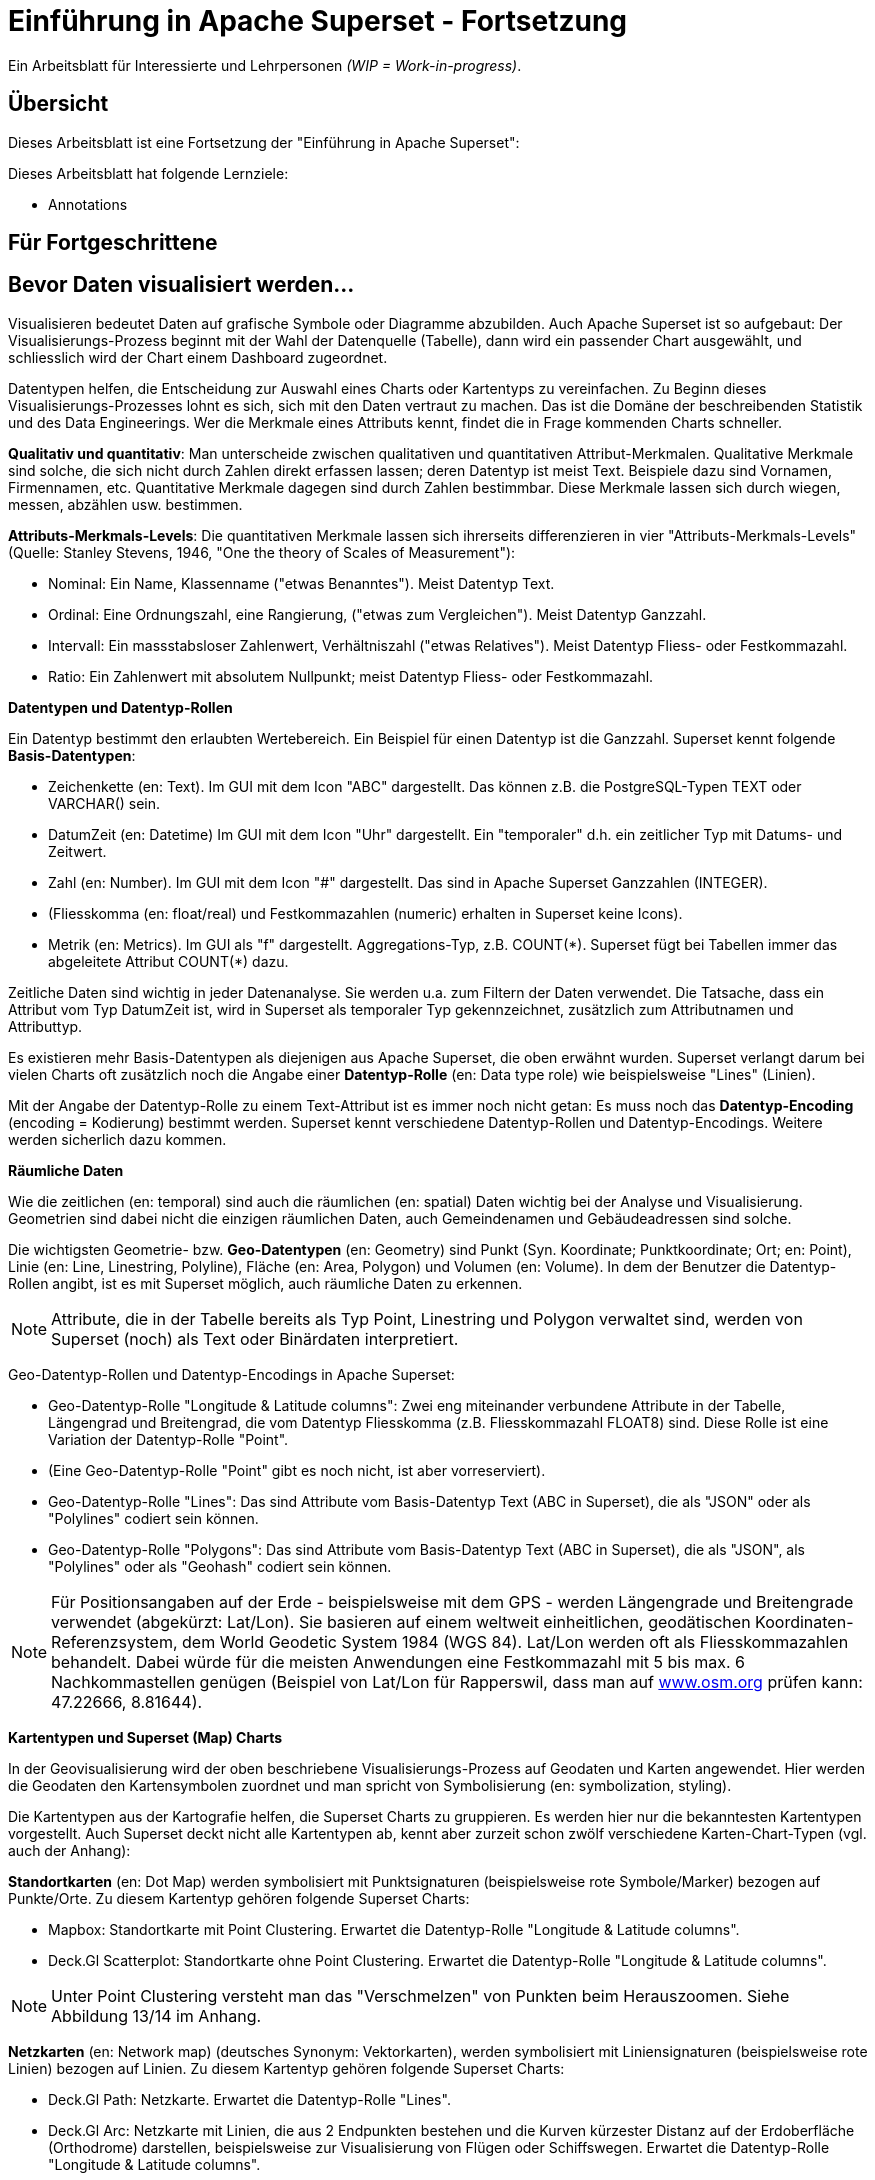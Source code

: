 ﻿# Einführung in Apache Superset - Fortsetzung
:imagesdir: ../../bilder/

Ein Arbeitsblatt für Interessierte und Lehrpersonen _(WIP = Work-in-progress)_.

## Übersicht

Dieses Arbeitsblatt ist eine Fortsetzung der "Einführung in Apache Superset": 

Dieses Arbeitsblatt hat folgende Lernziele:

* Annotations

== Für Fortgeschrittene

## Bevor Daten visualisiert werden...

Visualisieren bedeutet Daten auf grafische Symbole oder Diagramme abzubilden. Auch Apache Superset ist so aufgebaut: Der Visualisierungs-Prozess beginnt mit der Wahl der Datenquelle (Tabelle), dann wird ein passender Chart ausgewählt, und schliesslich wird der Chart einem Dashboard zugeordnet.

Datentypen helfen, die Entscheidung zur Auswahl eines Charts oder Kartentyps zu vereinfachen. Zu Beginn dieses Visualisierungs-Prozesses lohnt es sich, sich mit den Daten vertraut zu machen. Das ist die Domäne der beschreibenden Statistik und des Data Engineerings. Wer die Merkmale eines Attributs kennt, findet die in Frage kommenden Charts schneller.

*Qualitativ und quantitativ*: Man unterscheide zwischen qualitativen und quantitativen Attribut-Merkmalen. Qualitative Merkmale sind solche, die sich nicht durch Zahlen direkt erfassen lassen; deren Datentyp ist meist Text. Beispiele dazu sind Vornamen, Firmennamen, etc. Quantitative Merkmale dagegen sind durch Zahlen bestimmbar. Diese Merkmale lassen sich durch wiegen, messen, abzählen usw. bestimmen.

*Attributs-Merkmals-Levels*: Die quantitativen Merkmale lassen sich ihrerseits differenzieren in vier "Attributs-Merkmals-Levels" (Quelle: Stanley Stevens, 1946, "One the theory of Scales of Measurement"):

* Nominal: Ein Name, Klassenname ("etwas Benanntes"). Meist Datentyp Text.

* Ordinal: Eine Ordnungszahl, eine Rangierung, ("etwas zum Vergleichen"). Meist Datentyp Ganzzahl.

* Intervall: Ein massstabsloser Zahlenwert, Verhältniszahl ("etwas Relatives"). Meist Datentyp Fliess- oder Festkommazahl.

* Ratio: Ein Zahlenwert mit absolutem Nullpunkt; meist Datentyp Fliess- oder Festkommazahl.



**Datentypen und Datentyp-Rollen**

Ein Datentyp bestimmt den erlaubten Wertebereich. Ein Beispiel für einen Datentyp ist die Ganzzahl. Superset kennt folgende *Basis-Datentypen*:

* Zeichenkette (en: Text). Im GUI mit dem Icon "ABC" dargestellt. Das können z.B. die PostgreSQL-Typen TEXT oder VARCHAR() sein.

* DatumZeit (en: Datetime) Im GUI mit dem Icon "Uhr" dargestellt. Ein "temporaler" d.h. ein zeitlicher Typ mit Datums- und Zeitwert.

* Zahl (en: Number). Im GUI mit dem Icon "#" dargestellt. Das sind in Apache Superset Ganzzahlen (INTEGER).

* (Fliesskomma (en: float/real) und Festkommazahlen (numeric) erhalten in Superset keine Icons).

* Metrik (en: Metrics). Im GUI als "f" dargestellt. Aggregations-Typ, z.B. COUNT(\*). Superset fügt bei Tabellen immer das abgeleitete Attribut COUNT(*) dazu.

Zeitliche Daten sind wichtig in jeder Datenanalyse. Sie werden u.a. zum Filtern der Daten verwendet. Die Tatsache, dass ein Attribut vom Typ DatumZeit ist, wird in Superset als temporaler Typ gekennzeichnet, zusätzlich zum Attributnamen und Attributtyp.

Es existieren mehr Basis-Datentypen als diejenigen aus Apache Superset, die oben erwähnt wurden. Superset verlangt darum bei vielen Charts oft zusätzlich noch die Angabe einer *Datentyp-Rolle* (en: Data type role) wie beispielsweise "Lines" (Linien).

Mit der Angabe der Datentyp-Rolle zu einem Text-Attribut ist es immer noch nicht getan: Es muss noch das *Datentyp-Encoding* (encoding = Kodierung) bestimmt werden. Superset kennt verschiedene Datentyp-Rollen und Datentyp-Encodings. Weitere werden sicherlich dazu kommen.



**Räumliche Daten**

Wie die zeitlichen (en: temporal) sind auch die räumlichen (en: spatial) Daten wichtig bei der Analyse und Visualisierung. Geometrien sind dabei nicht die einzigen räumlichen Daten, auch Gemeindenamen und Gebäudeadressen sind solche.

Die wichtigsten Geometrie- bzw. *Geo-Datentypen* (en: Geometry) sind Punkt (Syn. Koordinate; Punktkoordinate; Ort; en: Point), Linie (en: Line, Linestring, Polyline), Fläche (en: Area, Polygon) und Volumen (en: Volume). In dem der Benutzer die Datentyp-Rollen angibt, ist es mit Superset möglich, auch räumliche Daten zu erkennen.

NOTE: Attribute, die in der Tabelle bereits als Typ Point, Linestring und Polygon verwaltet sind, werden von Superset (noch) als Text oder Binärdaten interpretiert.

Geo-Datentyp-Rollen und Datentyp-Encodings in Apache Superset:

* Geo-Datentyp-Rolle "Longitude & Latitude columns": Zwei eng miteinander verbundene Attribute in der Tabelle, Längengrad und Breitengrad, die vom Datentyp Fliesskomma (z.B. Fliesskommazahl FLOAT8) sind. Diese Rolle ist eine Variation der Datentyp-Rolle "Point".

* (Eine Geo-Datentyp-Rolle "Point" gibt es noch nicht, ist aber vorreserviert).

* Geo-Datentyp-Rolle "Lines": Das sind Attribute vom Basis-Datentyp Text (ABC in Superset), die als "JSON" oder als "Polylines" codiert sein können.

* Geo-Datentyp-Rolle "Polygons": Das sind Attribute vom Basis-Datentyp Text (ABC in Superset), die als "JSON", als "Polylines" oder als "Geohash" codiert sein können.

NOTE: Für Positionsangaben auf der Erde - beispielsweise mit dem GPS - werden Längengrade und Breitengrade verwendet (abgekürzt: Lat/Lon). Sie basieren auf einem weltweit einheitlichen, geodätischen Koordinaten-Referenzsystem, dem World Geodetic System 1984 (WGS 84). Lat/Lon werden oft als Fliesskommazahlen behandelt. Dabei würde für die meisten Anwendungen eine Festkommazahl mit 5 bis max. 6 Nachkommastellen genügen (Beispiel von Lat/Lon für Rapperswil, dass man auf https://www.osm.org[www.osm.org] prüfen kann: 47.22666, 8.81644).



**Kartentypen und Superset (Map) Charts**

In der Geovisualisierung wird der oben beschriebene Visualisierungs-Prozess auf Geodaten und Karten angewendet. Hier werden die Geodaten den Kartensymbolen zuordnet und man spricht von Symbolisierung (en: symbolization, styling).

Die Kartentypen aus der Kartografie helfen, die Superset Charts zu gruppieren. Es werden hier nur die bekanntesten Kartentypen vorgestellt. Auch Superset deckt nicht alle Kartentypen ab, kennt aber zurzeit schon zwölf verschiedene Karten-Chart-Typen (vgl. auch der Anhang):

*Standortkarten* (en: Dot Map) werden symbolisiert mit Punktsignaturen (beispielsweise rote Symbole/Marker) bezogen auf Punkte/Orte. Zu diesem Kartentyp gehören folgende Superset Charts:

* Mapbox: Standortkarte mit Point Clustering. Erwartet die Datentyp-Rolle "Longitude & Latitude columns".

* Deck.Gl Scatterplot: Standortkarte ohne Point Clustering. Erwartet die Datentyp-Rolle "Longitude & Latitude columns".

NOTE: Unter Point Clustering versteht man das "Verschmelzen" von Punkten beim Herauszoomen. Siehe Abbildung 13/14 im Anhang.

*Netzkarten* (en: Network map) (deutsches Synonym: Vektorkarten), werden symbolisiert mit Liniensignaturen (beispielsweise rote Linien) bezogen auf Linien. Zu diesem Kartentyp gehören folgende Superset Charts:

* Deck.Gl Path: Netzkarte. Erwartet die Datentyp-Rolle "Lines".

* Deck.Gl Arc: Netzkarte mit Linien, die aus 2 Endpunkten bestehen und die Kurven kürzester Distanz auf der Erdoberfläche (Orthodrome) darstellen, beispielsweise zur Visualisierung von Flügen oder Schiffswegen. Erwartet die Datentyp-Rolle "Longitude & Latitude columns".

*Choroplethenkarten* (en. Choropleth Map) (deutsche Synonyme: Dichtemosaikkarten; Flächenkartogramme) werden symbolisiert mit Flächensignaturen bezogen auf Flächen. Die Werte sind hier meist nicht absolut, sondern relativ. Zu diesem Kartentyp gehören folgende Superset Charts:

* Country Map: Choroplethenkarte mit Ländergrenzen. Erwartet ISO-codes von Departements/Kantone/etc (admin_level=4) als Zeichenkette.

* Deck.Gl Polygon: Choroplethenkarte mit Flächen. Erwartet die Datentyp-Rolle "Polygons".

NOTE: Ein häufiger Fehler in Choroplethenkarten ist, wenn die dargestellten Werte absolut sind, beispielsweise "Summe der Traktoren pro Land". Richtig wäre eine relative Angabe wie "Traktoren pro km2", d.h. die absolute Summe durch die Landesfläche geteilt werden.

*Ortsdiagrammkarten* (en. Symbol Map) werden symbolisiert mit lokalen Business-Diagrammen bezogen auf Orte bzw. Flächen. Man beachte den Unterschied von Symbol/Marker zu Diagramm. Zu diesem Kartentyp gehören folgende Superset Charts:

* World Map: Ortsdiagrammkarte 2D. Erwartet ISO-codes von den Ländern als Zeichenkette.

* Deck.Gl 3D Hexagon: Ortsdiagrammkarte 3D. Erwartet die Datentyp-Rolle "Longitude & Latitude columns".

* Deck.Gl Grid: Variante von Deck.Gl 3D Hexagon jedoch mit rechteckigen Säulen. Erwartet die Datentyp-Rolle "Longitude & Latitude columns".

* Deck.Gl Screen Grid: Ähnlich wie Deck.GL Grid und Hexagon. Erwartet die Datentyp-Rolle "Longitude & Latitude columns".

* Deck.Gl GeoJSON: (Bemerkung: Funktioniert momentan nicht!).

Ein weiterer Superset-Karten-Chart ist *Deck.Gl Multiple Layers*. Dieser "Chart" erlaubt die Kombination von mehreren Deck.Gl-Charts zusammen mit einer Basiskarte.

NOTE: Dies ist nur eine Auswahl der wichtigsten Kartentypen. Sie ist unvollständig. Eine mögliche Quelle zum Nachlesen ist https://www.gitta.info/[GITTA.info].



**Zuordnung von Geodaten zu Kartentypen**

Die Tabelle unten zeigt die Zuordnung von Geometrie-Datentypen auf der horizontalen Achse und Attributs-Merkmals-Levels auf der vertikalen Achse zu Kartentypen:

|===

| |**Point** |**Line** |**Area**

|**Nominal**
|Dot map
|Network map
|Colored area map

|**Ordinal**
|Symbol map
|Ordered network map
|Ordered colored map

|**Interval**
.2+|Graduated symbol map
.2+|Flow map
.2+|Choropleth map

|**Ratio**

|===

Figur: Tabelle, die Geometrie-Datentypen und Attributs-Merkmals-Levels zu Kartentypen zuordnet. (Quelle: David Unwin, 1981, “Introductory Spatial Analysis”, London Methuen).

## Chart-Parameter anpassen

### Dashboard-Optionen

Ein Dashboard kann die Darstellungs-Konfiguration (z.B. Chart-Farben) der Charts überschreiben. 
Das ist möglich, indem man die Metadaten eines Dashboards editiert. Die Einstellungen findet man unter _Dashboard-> Edit record_. 
Hier wirst du ein Textfeld namens "JSON Metadata" finden. Dies könnte z.B. so aussehen (es kann auch sein, dass es leer ist):

----
{
  "filter_immune_slices": [],
  "timed_refresh_immune_slices": [],
  "filter_immune_slice_fields": {},
  "expanded_slices": {},
  "refresh_frequency": 0,
  "default_filters": "{}"
}
----

Die Parameter gelten allgemein für alle Dashboards:


* filter_immune_slices: Array von _slice_ids_ (int) von Charts, die nicht gefiltert werden sollen.
----
"filter_immune_slices": [324, 65, 92],
----
* timed_refresh_immune_slices: Array von _slice_ids_, die nicht ge-refreshed werden sollen.
----
"timed_refresh_immune_slices": [324]
----
* filter_immune_slice_fields: Hier kannst du einstellen, ob bei gewissen Charts spezifische Felder nicht filterbar sein sollen.
----
{
    "filter_immune_slice_fields": {
        "177": ["country_name", "__time_range"],
        "32": ["__time_range"]
    }
}
----
* refresh_frequency: Anzahl Sekunden bis der Browser die Daten vom Server automatisch neu lädt (Ganzzahl in Sekunden).
----
"refresh_frequency": 5
----
* default_filters: Setzt Default-Werte in den Filter. Die _slice_id_ des Filters muss gegeben sein.
----
"default_filters": "{\"95\": {\"country_name\": [\"Kenya\"]}}"
----

NOTE: Die _slice_id_ ist in den Chart Metadaten unter _Parameter_ zu finden. Falls dein Chart keine ID hat musst du ihn noch einmal abspeichern.

### Chartfarben im Dashboard definieren

IMPORTANT: Damit die gewünschten Farben im Dashboard angewendet werden, muss bei den einzelnen Charts unter _Customize_ das Farbschema `Airbnb Colors`
gesetzt sein.

Um die Farbe von einem Chart abzuändern musst du `"label_colors": {"key": "color"},` hinzufügen. Hier ein Beispiel wie das aussehen könnte:

----
{
  "label_colors": {
    "girl": "#0200ff",
    "boy": "#00ff00"
  },
  "filter_immune_slices": [],
  "timed_refresh_immune_slices": [],
  "filter_immune_slice_fields": {},
  "expanded_slices": {},
  "refresh_frequency": 0,
  "default_filters": "{}"
}
----

Der JSON Editor Online https://jsoneditoronline.org/ kann bei der Bearbeitung helfen.

Die "Keys" wie z.B. "girl" kannst du in der Legende des jeweiligen Charts finden.


## ToolTips mit JavaScript anpassen

Jeder Punkt bei z.B. Scatterplot zeigt dessen Längengrad und Breitengrad als ToolTip-Text an. Dieser ist beim Chart unter _Advanced_ im _Javascript tooltip generator_
anpassbar. 

IMPORTANT: Für diese Anpassung muss JavaScript explizit erlaubt sein.

Im Textfeld muss man eine funktion schreiben, die einen String zurück gibt, der dann als Tooltip angezeigt wird. Hier ein einfaches Beispiel, welches den Tooltip zu "test" setzt:

----
function myFunction(punkt) {
    return 'test'
}
----

Um eine sinnvolleren Tooltip zu erhalten muss man zuerst die Daten auswählen, die man nutzen will. Das geht durch das Hinzufügen von den Spalten unter _Extra data for JS_.

Wenn du jetzt für jeden Punkt dir einen Tooltip anzeigen lassen willst, mit Informationen von einer Spalte mit den Namen "Name", musst du die Funktion so schreiben: 

----
function myFunction(punkt) {
    return punkt.object.extraProps.Name
}
----

## Annotations

Annotations sind die Text- und Grafik-Notizen, die über bestimmte Charts gelegt werden können. Je nach Annotations-Typ ist es entweder eine Linie oder ein gefärbtes Rechteck im Hintergrund. Sie können dazu benutzt werden allgemeine Informationen (z.B. weltweites Bevölkerungswachstum) darzustellen ohne diese als Daten in einer Tabelle ablegen zu müssen.
Annotation Layers dienen dazu, Annotations zu bündeln. Ein Layer kann mehrere Annotations beinhalten und man bindet in Diagrammen jeweils den Annotation Layer ein, der dann alle Annotations darstellt.
Es gibt vier Annotations-Typen:

* Ereignis (en: Event): Basierend auf Tabellendaten, wird als Linie dargestellt.
* Intervall (en: Interval): Wie Event, allerdings mit Start- und Enddatum, wird als "Range" gerendert.
* Zeit (Time Series): Linie basierend auf beliebiger Time Series.
* Formel (en: Formula): Linie basierend auf einer Formel (z.B. 2x oder 0.005x).

### Erstellen von Annotationen

Ereignis- und Intervall-Annotationen 

### Ereignis-Annotationen

Ereignisse (en: Events) sind eine Liste von Zeitpunkten (Datum) mit Beschreibungen. Sie werden als vertikale Linien dargestellt. Ihre Beschreibung wird in den Tooltips angezeigt, wenn man mit der Maus über sie fährt. Sie werden von einer "Table"-Chart geholt, die die Daten enthält. Man kann Spalten Zeit und Beschreibung auswählen.

### Intervall-Annotationen

Genau wie Events, aber mit einem Start- und Enddatum, werden sie als Bereich dargestellt.

### Zeitreihen-Annotationen

Zeitreihen werden als zusätzliche Linie auf dem Liniendiagramm hinzugefügt. Der Name und die Anzeigeeigenschaften können konfiguriert werden. Die Daten werden von einer beliebigen Zeitreihen-Chart geholt.

### Formel-Annotationen

Formeln werden als zusätzliche Linie in das Diagramm eingefügt. Sie können einen mathematischen Ausdruck eingeben, der auf der Client-Seite mit "mathjs" ausgewertet wird. Man kann die Anzeigeeigenschaften festlegen und beliebige mathematische Formel angeben.

== ANHANG: Weitere Charts

Hier siehst du elf weitere Charts, welche in diesem Tutorial nicht vorkommen und deren Auswahlmöglichkeiten. Mittels einer roten Box ist jeweils markiert, welche Optionen benötigt werden um ein solches Diagramm zu erstellen.

.Visualization Type: Mapbox (in Excel: nicht vorhanden)
image::einfuehrung_in_apache_superset_fortsetzung/mapbox.png[pdfwidth=75%]

.Visualization Type: Deck.Gl Scatterplot (in Excel: scatter plot)
image::einfuehrung_in_apache_superset_fortsetzung/deckgl_scatterplot.png[pdfwidth=75%]

.Visualization Type: Deck.Gl Path (in Excel: nicht vorhanden)
image::einfuehrung_in_apache_superset_fortsetzung/deckgl_path.png[pdfwidth=75%]

.Visualization Type: Deck.Gl Arc (in Excel: nicht vorhanden)
image::einfuehrung_in_apache_superset_fortsetzung/deckgl_arc.png[pdfwidth=75%]

.Visualization Type: Country Map (in Excel: nicht vorhanden)
image::einfuehrung_in_apache_superset_fortsetzung/country_map.png[pdfwidth=75%]

.Visualization Type: Deck.Gl Polygon (in Excel: nicht vorhanden)
image::einfuehrung_in_apache_superset_fortsetzung/deckgl_polygon.png[pdfwidth=75%]

.Visualization Type: Deck.Gl 3D Hexagon (in Excel: nicht vorhanden)
image::einfuehrung_in_apache_superset_fortsetzung/deckgl_3dhexagon.png[pdfwidth=75%]

.Visualization Type: Deck.Gl Grid (in Excel: nicht vorhanden)
image::einfuehrung_in_apache_superset_fortsetzung/deckgl_grid.png[pdfwidth=75%]

.Visualization Type: Deck.Gl Screen Grid (in Excel: nicht vorhanden)
image::einfuehrung_in_apache_superset_fortsetzung/deckgl_screengrid.png[pdfwidth=75%]

.Visualization Type: Deck.Gl Multiple Layers (in Excel: nicht vorhanden)
image::einfuehrung_in_apache_superset_fortsetzung/deckgl_multiple_layers.png[pdfwidth=75%]